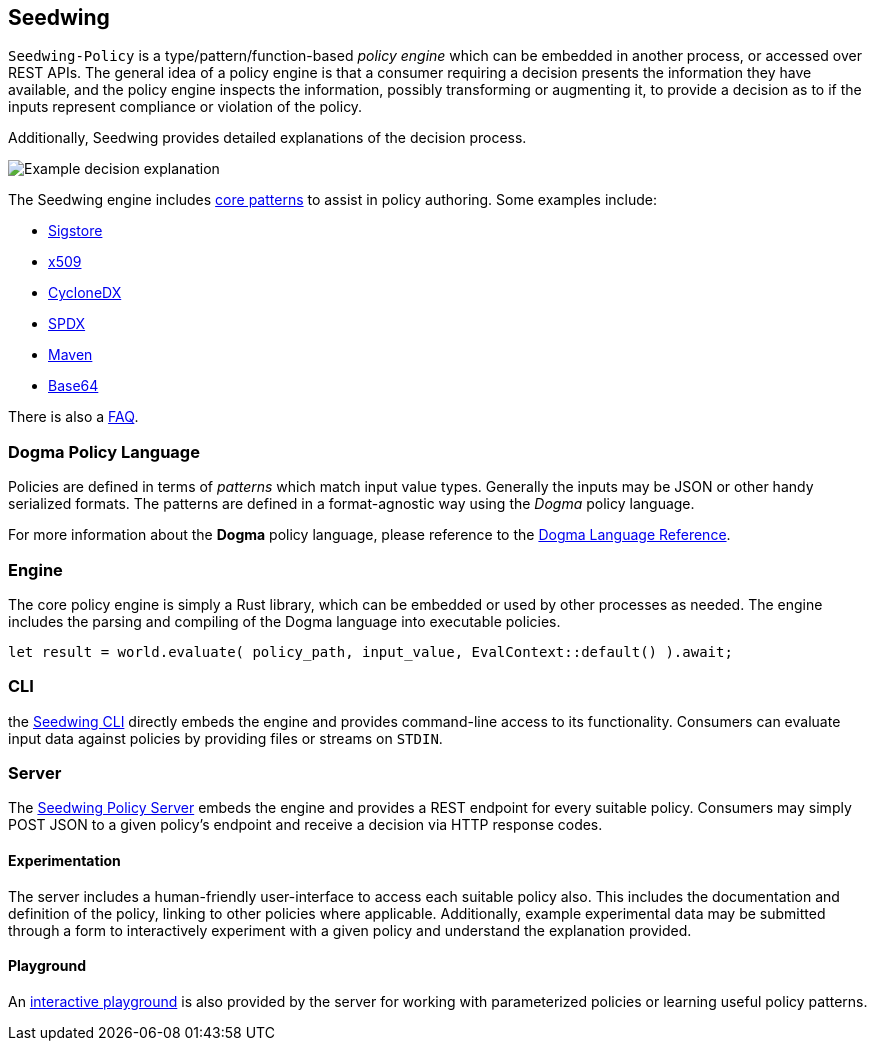 == Seedwing

`Seedwing-Policy` is a type/pattern/function-based _policy engine_ which can be embedded in another process, or accessed over REST APIs.
The general idea of a policy engine is that a consumer requiring a decision presents the information they have available, and the policy engine inspects the information, possibly transforming or augmenting it, to provide a decision as to if the inputs represent compliance or violation of the policy.

Additionally, Seedwing provides detailed explanations of the decision process.

image::images/example-decision-explanation.png[Example decision explanation]

The Seedwing engine includes link:/policy/[core patterns] to assist in policy authoring.
Some examples include:

* link:/policy/sigstore[Sigstore]
* link:/policy/x509[x509]
* link:/policy/cyclonedx[CycloneDX]
* link:/policy/spdx[SPDX]
* link:/policy/maven[Maven]
* link:/policy/base64[Base64]

There is also a link:faq/[FAQ].

=== Dogma Policy Language

Policies are defined in terms of _patterns_ which match input value types.
Generally the inputs may be JSON or other handy serialized formats.
The patterns are defined in a format-agnostic way using the _Dogma_ policy language.

For more information about the *Dogma* policy language, please reference to the link:dogma/[Dogma Language Reference].

=== Engine

The core policy engine is simply a Rust library, which can be embedded or used by other processes as needed.
The engine includes the parsing and compiling of the Dogma language into executable policies.

```rust
let result = world.evaluate( policy_path, input_value, EvalContext::default() ).await;
```

=== CLI

the link:cli/[Seedwing CLI] directly embeds the engine and provides command-line access to its functionality.
Consumers can evaluate input data against policies by providing files or streams on `STDIN`.

=== Server

The link:server/[Seedwing Policy Server] embeds the engine and provides a REST endpoint for every suitable policy.
Consumers may simply POST JSON to a given policy's endpoint and receive a decision via HTTP response codes.

==== Experimentation

The server includes a human-friendly user-interface to access each suitable policy also.
This includes the documentation and definition of the policy, linking to other policies where applicable.
Additionally, example experimental data may be submitted through a form to interactively experiment with a given policy and understand the explanation provided.

==== Playground

An link:/playground[interactive playground] is also provided by the server for working with parameterized policies or learning useful policy patterns.
